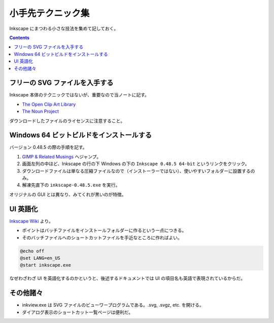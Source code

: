 ======================================================================
小手先テクニック集
======================================================================
Inkscape にまつわる小さな技法を集めて記しておく。

.. contents::

フリーの SVG ファイルを入手する
======================================================================
Inkscape 本体のテクニックではないが、重要なので当ノートに記す。

* `The Open Clip Art Library`_
* `The Noun Project`_

ダウンロードしたファイルのライセンスに注意すること。

Windows 64 ビットビルドをインストールする
======================================================================
バージョン 0.48.5 の際の手順を記す。

#. `GIMP & Related Musings <http://www.partha.com/>`_ へジャンプ。
#. 画面左列の中ほど、Inkscape の行の下 Windows の下の ``Inkscape 0.48.5 64-bit`` というリンクをクリック。
#. ダウンロードファイルは単なる圧縮ファイルなので（インストーラーではない）、使いやすいフォルダーに設置するのみ。
#. 解凍先直下の ``inkscape-0.48.5.exe`` を実行。

オリジナルの GUI とは異なり、みてくれが黒いのが特徴。

UI 英語化
======================================================================
`Inkscape Wiki`_ より。

* ポイントはバッチファイルをインストールフォルダーに作るという一点につきる。
* そのバッチファイルへのショートカットファイルを手近なところに作ればよい。

.. code-block:: bat

   @echo off
   @set LANG=en_US
   @start inkscape.exe

なぜわざわざ UI を英語化するのかというと、後述するドキュメントでは UI の項目名も英語で表現されているからだ。

その他諸々
======================================================================
* inkview.exe は SVG ファイルのビューワープログラムである。.svg, .svgz, etc. を開ける。
* ダイアログ表示のショートカット一覧ページは便利だ。

.. _Inkscape Wiki: http://wiki.inkscape.org/wiki/index.php/Inkscape
.. _The Open Clip Art Library: http://openclipart.org/
.. _The Noun Project : http://thenounproject.com/
